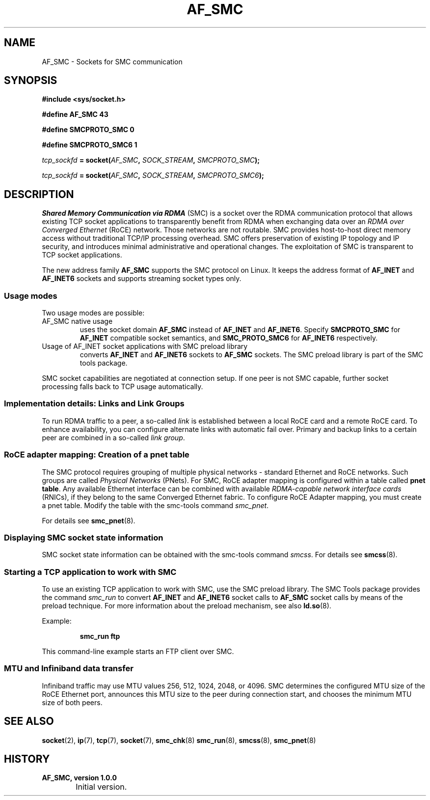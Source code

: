 .\"
.\" Copyright IBM Corp. 2016, 2018
.\" Author(s):	Ursula Braun <ubraun@linux.ibm.com>
.\"		Thomas Richter <tmricht@linux.ibm.com>
.\" ----------------------------------------------------------------------
.TH AF_SMC 7 "January 2017"  "smc-tools" "Linux Programmer's Manual"
.SH NAME
AF_SMC - Sockets for SMC communication
.SH SYNOPSIS
.B #include <sys/socket.h>
.sp
.B "#define AF_SMC 43"
.sp
.B "#define SMCPROTO_SMC  0"
.sp
.B "#define SMCPROTO_SMC6 1"
.PP
.IB tcp_sockfd " = socket(" AF_SMC ", " SOCK_STREAM ", " SMCPROTO_SMC );
.sp
.IB tcp_sockfd " = socket(" AF_SMC ", " SOCK_STREAM ", " SMCPROTO_SMC6 );
.SH DESCRIPTION
.I Shared Memory Communication via RDMA
(SMC) is a socket over the RDMA
communication protocol that allows existing TCP socket applications
to transparently benefit from RDMA when exchanging data
over an
.I RDMA over Converged Ethernet
(RoCE) network. Those networks are not routable.
SMC provides
host-to-host direct memory access without traditional TCP/IP
processing overhead.
SMC offers preservation of existing IP topology and IP security, and
introduces minimal administrative and operational changes.
The exploitation of SMC is transparent to TCP socket applications.
.PP
The new address family
.B AF_SMC
supports the SMC protocol on Linux.
It keeps the address format of
.B AF_INET
and
.B AF_INET6
sockets and supports streaming socket types only.
.SS Usage modes
Two usage modes are possible:
.IP "AF_SMC native usage"
uses the socket domain
.B AF_SMC
instead of
.B AF_INET
and
.BR AF_INET6 .
Specify
.B SMCPROTO_SMC
for
.B AF_INET
compatible socket semantics, and
.B SMC_PROTO_SMC6
for
.B AF_INET6
respectively.
.IP "Usage of AF_INET socket applications with SMC preload library"
converts
.B AF_INET
and
.B AF_INET6
sockets to
.B AF_SMC
sockets.
The SMC preload library is part of the SMC tools package.
.PP
SMC socket capabilities are negotiated at connection setup. If
one peer is not SMC capable, further socket processing falls
back to TCP usage automatically.
.SS Implementation details: Links and Link Groups
To run RDMA traffic to a peer, a so-called
.I link
is established between
a local RoCE card and a remote RoCE card. To enhance availability, you can
configure alternate links with automatic fail over.
Primary and backup links to a certain peer are combined in a so-called
.I link
.IR group .
.SS RoCE adapter mapping: Creation of a pnet table
The SMC protocol requires grouping of multiple physical networks -
standard Ethernet and RoCE networks. Such groups are called
.I Physical Networks
(PNets). For SMC, RoCE adapter mapping is configured within a table called
.BR "pnet table" .
Any available Ethernet interface can be combined with available
.I RDMA-capable network interface cards
(RNICs),
if they belong to the same Converged Ethernet fabric.
To configure RoCE Adapter mapping, you must create a pnet table.
Modify the table with the smc-tools command
.IR smc_pnet .
.PP
For details see
.BR  smc_pnet (8).
.SS Displaying SMC socket state information
SMC socket state information can be obtained with the smc-tools command
.IR smcss .
For details see
.BR smcss (8).
.SS Starting a TCP application to work with SMC
To use an existing TCP application to work with SMC, use the SMC
preload library.
The SMC Tools package provides the command
.I smc_run
to convert
.B AF_INET
and
.B AF_INET6
socket calls to
.B AF_SMC
socket calls by means of the preload technique.
For more information about the preload mechanism, see also
.BR ld.so (8).
.PP
Example:
.IP
.B smc_run ftp
.PP
This command-line example starts an FTP client over SMC.
.PP
.SS MTU and Infiniband data transfer
Infiniband traffic may use MTU values 256, 512, 1024, 2048, or 4096.
SMC determines the configured MTU size of the RoCE Ethernet port,
announces this MTU size to the peer during connection start, and chooses
the minimum MTU size of both peers.

.SH "SEE ALSO"
.BR socket (2),
.BR ip (7),
.BR tcp (7),
.BR socket (7),
.BR smc_chk (8)
.BR smc_run (8),
.BR smcss (8),
.BR smc_pnet (8)
.SH "HISTORY"
.TP
.B AF_SMC, version 1.0.0
.RS 4
.IP "\bu" 2
Initial version.
.RE
